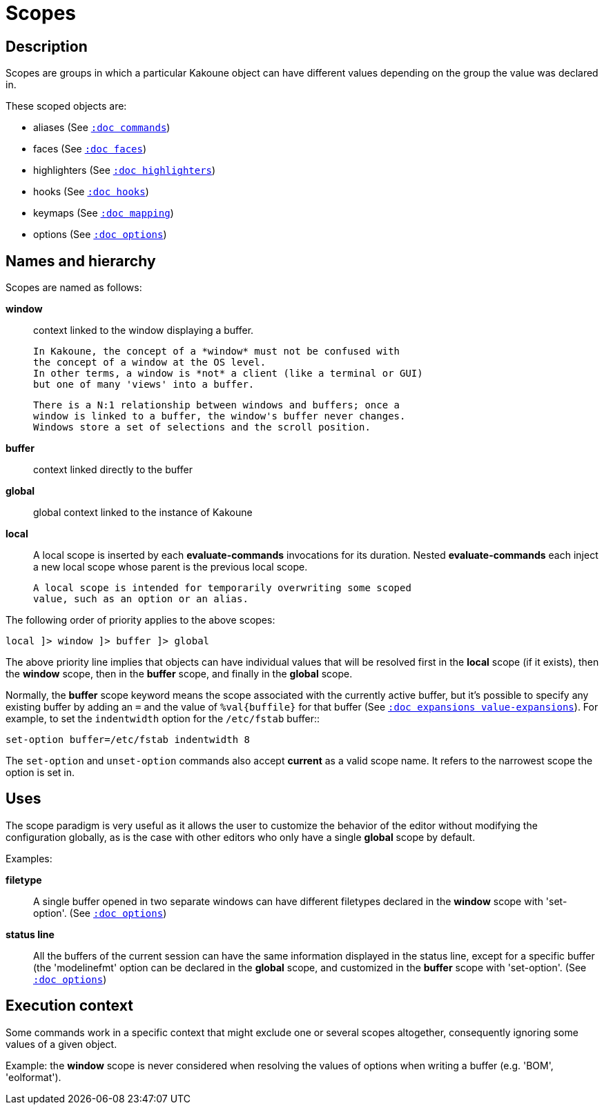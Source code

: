 = Scopes

== Description

Scopes are groups in which a particular Kakoune object can have different
values depending on the group the value was declared in.

These scoped objects are:

- aliases (See <<commands#,`:doc commands`>>)
- faces (See <<faces#,`:doc faces`>>)
- highlighters (See <<highlighters#,`:doc highlighters`>>)
- hooks (See <<hooks#,`:doc hooks`>>)
- keymaps (See <<mapping#,`:doc mapping`>>)
- options (See <<options#,`:doc options`>>)

== Names and hierarchy

Scopes are named as follows:

*window*::
    context linked to the window displaying a buffer.

    In Kakoune, the concept of a *window* must not be confused with
    the concept of a window at the OS level.
    In other terms, a window is *not* a client (like a terminal or GUI)
    but one of many 'views' into a buffer.

    There is a N:1 relationship between windows and buffers; once a 
    window is linked to a buffer, the window's buffer never changes.
    Windows store a set of selections and the scroll position.

*buffer*::
    context linked directly to the buffer

*global*::
    global context linked to the instance of Kakoune

*local*::
    A local scope is inserted by each *evaluate-commands* invocations
    for its duration. Nested *evaluate-commands* each inject a new
    local scope whose parent is the previous local scope.

    A local scope is intended for temporarily overwriting some scoped
    value, such as an option or an alias.


The following order of priority applies to the above scopes:

-----------------------------------
local ]> window ]> buffer ]> global
-----------------------------------

The above priority line implies that objects can have individual values
that will be resolved first in the *local* scope (if it exists), then the
*window* scope, then in the *buffer* scope, and finally in the *global*
scope.

Normally, the *buffer* scope keyword means the scope associated with the
currently active buffer, but it's possible to specify any existing buffer by
adding an `=` and the value of `%val{buffile}` for that buffer
(See <<expansions#value-expansions,`:doc expansions value-expansions`>>).
For example, to set the `indentwidth` option for the `/etc/fstab` buffer::

----
set-option buffer=/etc/fstab indentwidth 8
----

The `set-option` and `unset-option` commands also accept *current* as 
a valid scope name. It refers to the narrowest scope the option is set in.

== Uses

The scope paradigm is very useful as it allows the user to customize the
behavior of the editor without modifying the configuration globally, as
is the case with other editors who only have a single *global* scope by
default.

Examples:

*filetype*::
    A single buffer opened in two separate windows can have different
    filetypes declared in the *window* scope with 'set-option'.
    (See <<options#,`:doc options`>>)

*status line*::
    All the buffers of the current session can have the same information
    displayed in the status line, except for a specific buffer (the
    'modelinefmt' option can be declared in the *global* scope, and
    customized in the *buffer* scope with 'set-option'.
    (See <<options#,`:doc options`>>)

== Execution context

Some commands work in a specific context that might exclude one or
several scopes altogether, consequently ignoring some values of a given
object.

Example: the *window* scope is never considered when resolving the
values of options when writing a buffer (e.g. 'BOM', 'eolformat').
